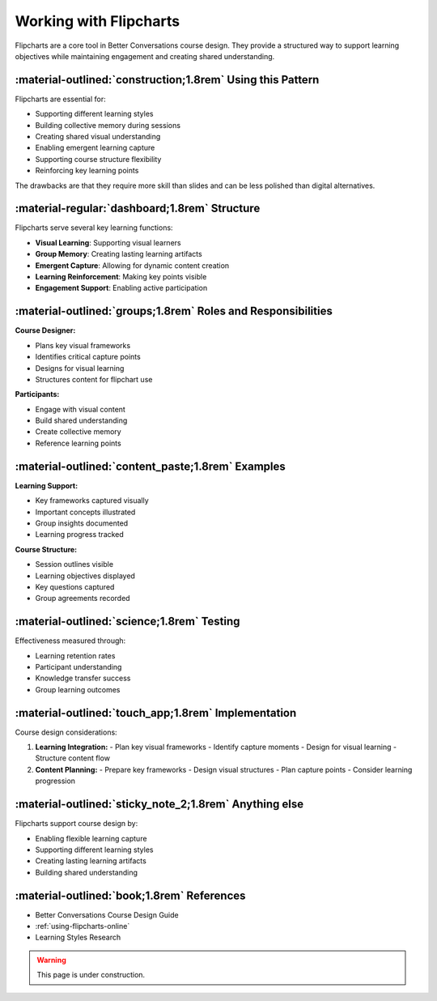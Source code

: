 .. _why-flipcharts:
=======================
Working with Flipcharts
=======================

Flipcharts are a core tool in Better Conversations course design. They provide a 
structured way to support learning objectives while maintaining engagement and 
creating shared understanding.

-----------------------------------------------------------
:material-outlined:`construction;1.8rem` Using this Pattern
-----------------------------------------------------------

Flipcharts are essential for:

- Supporting different learning styles
- Building collective memory during sessions
- Creating shared visual understanding
- Enabling emergent learning capture
- Supporting course structure flexibility
- Reinforcing key learning points

The drawbacks are that they require more skill than slides and can be less 
polished than digital alternatives.

-----------------------------------------------
:material-regular:`dashboard;1.8rem` Structure
-----------------------------------------------

Flipcharts serve several key learning functions:

- **Visual Learning**: Supporting visual learners
- **Group Memory**: Creating lasting learning artifacts
- **Emergent Capture**: Allowing for dynamic content creation
- **Learning Reinforcement**: Making key points visible
- **Engagement Support**: Enabling active participation

-------------------------------------------------------------
:material-outlined:`groups;1.8rem` Roles and Responsibilities
-------------------------------------------------------------

**Course Designer:**

- Plans key visual frameworks
- Identifies critical capture points
- Designs for visual learning
- Structures content for flipchart use

**Participants:**

- Engage with visual content
- Build shared understanding
- Create collective memory
- Reference learning points

--------------------------------------------------
:material-outlined:`content_paste;1.8rem` Examples
--------------------------------------------------

**Learning Support:**

- Key frameworks captured visually
- Important concepts illustrated
- Group insights documented
- Learning progress tracked

**Course Structure:**

- Session outlines visible
- Learning objectives displayed
- Key questions captured
- Group agreements recorded

-------------------------------------------
:material-outlined:`science;1.8rem` Testing
-------------------------------------------

Effectiveness measured through:

- Learning retention rates
- Participant understanding
- Knowledge transfer success
- Group learning outcomes

----------------------------------------------------
:material-outlined:`touch_app;1.8rem` Implementation
----------------------------------------------------

Course design considerations:

1. **Learning Integration:**
   - Plan key visual frameworks
   - Identify capture moments
   - Design for visual learning
   - Structure content flow

2. **Content Planning:**
   - Prepare key frameworks
   - Design visual structures
   - Plan capture points
   - Consider learning progression

-------------------------------------------------------
:material-outlined:`sticky_note_2;1.8rem` Anything else
-------------------------------------------------------

Flipcharts support course design by:

- Enabling flexible learning capture
- Supporting different learning styles
- Creating lasting learning artifacts
- Building shared understanding

-------------------------------------------
:material-outlined:`book;1.8rem` References
-------------------------------------------

- Better Conversations Course Design Guide
- :ref:`using-flipcharts-online`
- Learning Styles Research

.. warning::
   
   This page is under construction. 

.. todo:: 
      
      CD and perhaps SC to do :-) 

      Mainly this is a general discussion of how/why we use flipcharts. 
      The detailed examples should be versioned along with the flight plans

      Note that the facilitator standing up and writing on the flipchart means

      - They can put more energy into the group just by standing up and moving
      - They can control the pace of the group by writing slowly or quickly
      - They can let someone know their contribution has been heard by writing it down, 
        and it is time to stop by turning around and putting the cap on their pen
        
